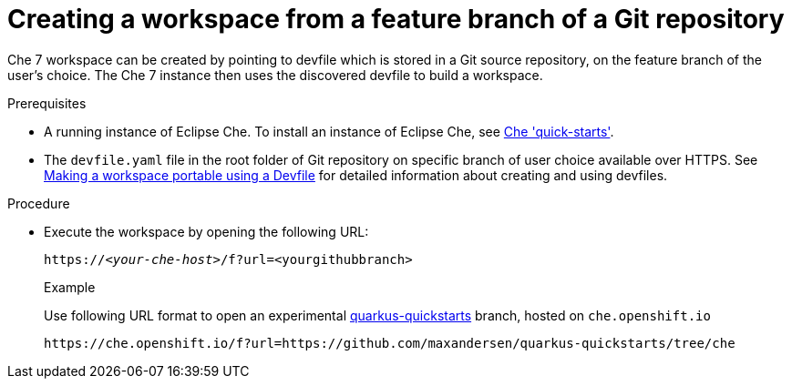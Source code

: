 // configuring-a-workspace-using-a-devfile

[id="creating-a-workspace-from-a-feature-branch-of-a-git-repository_{context}"]
= Creating a workspace from a feature branch of a Git repository

Che 7 workspace can be created by pointing to devfile which is stored in a Git source repository, on the feature branch of the user’s choice. The Che 7 instance then uses the discovered devfile to build a workspace.

.Prerequisites
* A running instance of Eclipse Che. To install an instance of Eclipse Che, see link:{site-baseurl}che-7/che-quick-starts/[Che 'quick-starts'].
*  The `devfile.yaml` file in the root folder of  Git repository on specific branch of user choice available over HTTPS. See link:{site-baseurl}che-7//making-a-workspace-portable-using-a-devfile/[Making a workspace portable using a Devfile] for detailed information about creating and using devfiles.

.Procedure
* Execute the workspace by opening the following URL:
+
[subs="+quotes"]
----
https://__<your-che-host>__/f?url=<yourgithubbranch>
----
+
.Example
+
Use following URL format to open an experimental link:https://github.com/quarkusio/quarkus-quickstarts[quarkus-quickstarts] branch, hosted on `che.openshift.io`
+
[subs="+quotes"]
----
https://che.openshift.io/f?url=https://github.com/maxandersen/quarkus-quickstarts/tree/che
----
